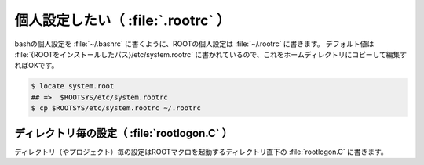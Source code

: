 ==================================================
個人設定したい（ :file:`.rootrc` ）
==================================================

bashの個人設定を :file:`~/.bashrc` に書くように、ROOTの個人設定は :file:`~/.rootrc` に書きます。
デフォルト値は :file:`{ROOTをインストールしたパス}/etc/system.rootrc` に書かれているので、これをホームディレクトリにコピーして編集すればOKです。

.. code:: bash

    $ locate system.root
    ## =>  $ROOTSYS/etc/system.rootrc
    $ cp $ROOTSYS/etc/system.rootrc ~/.rootrc


ディレクトリ毎の設定（ :file:`rootlogon.C` ）
==================================================

ディレクトリ（やプロジェクト）毎の設定はROOTマクロを起動するディレクトリ直下の :file:`rootlogon.C` に書きます。
